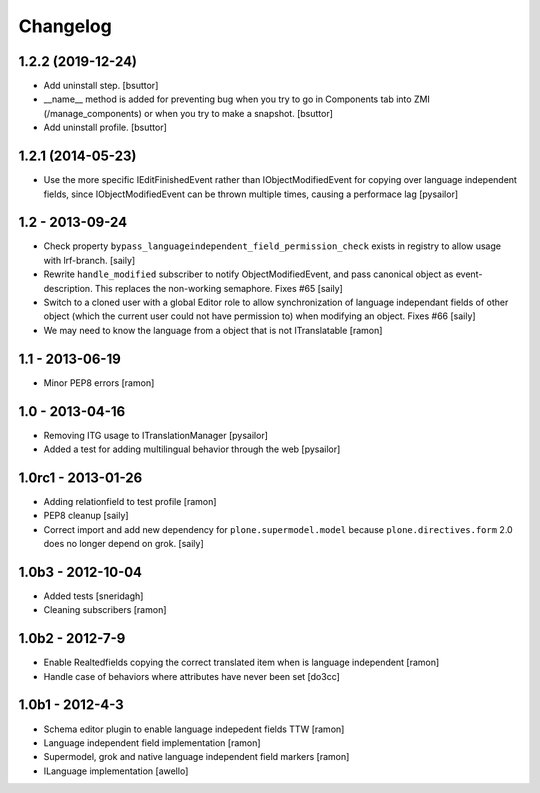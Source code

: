 Changelog
=========

1.2.2 (2019-12-24)
------------------

- Add uninstall step.
  [bsuttor]

- __name__ method is added for preventing bug when you try to go in Components
  tab into ZMI (/manage_components) or when you try to make a snapshot.
  [bsuttor]

- Add uninstall profile.
  [bsuttor]


1.2.1 (2014-05-23)
------------------

- Use the more specific IEditFinishedEvent rather than IObjectModifiedEvent
  for copying over language independent fields, since IObjectModifiedEvent
  can be thrown multiple times, causing a performace lag [pysailor]

1.2 - 2013-09-24
----------------

- Check property ``bypass_languageindependent_field_permission_check`` exists
  in registry to allow usage with lrf-branch.  [saily]

- Rewrite ``handle_modified`` subscriber to notify ObjectModifiedEvent,
  and pass canonical object as event-description. This replaces the non-working
  semaphore.  Fixes #65
  [saily]

- Switch to a cloned user with a global Editor role to allow synchronization
  of language independant fields of other object (which the current user could
  not have permission to) when modifying an object.  Fixes #66
  [saily]

- We may need to know the language from a object that is not ITranslatable
  [ramon]

1.1 - 2013-06-19
----------------

- Minor PEP8 errors
  [ramon]

1.0 - 2013-04-16
----------------

- Removing ITG usage to ITranslationManager
  [pysailor]
- Added a test for adding multilingual behavior through the web
  [pysailor]


1.0rc1 - 2013-01-26
-------------------

- Adding relationfield to test profile
  [ramon]

- PEP8 cleanup
  [saily]

- Correct import and add new dependency for ``plone.supermodel.model``
  because ``plone.directives.form`` 2.0 does no longer depend on grok.
  [saily]


1.0b3 - 2012-10-04
------------------

- Added tests [sneridagh]
- Cleaning subscribers [ramon]


1.0b2 - 2012-7-9
----------------

- Enable Realtedfields copying the correct translated item when is language independent [ramon]
- Handle case of behaviors where attributes have never been set [do3cc]


1.0b1 - 2012-4-3
----------------

- Schema editor plugin to enable language indepedent fields TTW [ramon]
- Language independent field implementation [ramon]
- Supermodel, grok and native language independent field markers [ramon]
- ILanguage implementation [awello]
